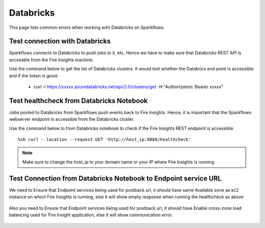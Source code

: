 Databricks
===========

This page lists common errors when working with Databricks on Sparkflows.

Test connection with Databricks
-------------

Sparkflows connects to Databricks to push jobs to it, etc. Hence we have to make sure that Databricks REST API is accessble from the Fire Insights machine.

Use the command below to get the list of Databricks clusters. It would test whether the Databrics end point is accessible and if the token is good:

  * curl -i https://xxxxx.azuredatabricks.net/api/2.0/clusters/get -H "Authorization: Bearer xxxxx"


Test healthcheck from Databricks Notebook
-----

Jobs posted to Databricks from Sparkflows push events back to Fire Insights. Hence, it is important that the Sparkflows webserver endpoint is accessible from the Databricks cluster.

Use the command below to from Databricks notebook to check if the Fire Insights REST endpoint is accessible.

::

    %sh curl --location --request GET 'http://host_ip:8080/healthcheck'
    
    
.. figure:: ../_assets/operating/operations/healthcheck.PNG
   :alt: operations
   :width: 80%

.. note::  Make sure to change the host_ip to your domain name or your IP where Fire Insights is running.


Test Connection from Databricks Notebook to Endpoint service URL
----

We need to Ensure that Endpoint services being used for postback url, it should have same Available zone as ec2 instance on which Fire Insights is running, else it will show empty response when running the healthcheck as above

.. figure:: ../_assets/operating/operations/end_2.PNG
   :alt: operations
   :width: 60%
   
.. figure:: ../_assets/operating/operations/end_3.PNG
   :alt: operations
   :width: 60%   


Also you need to Ensure that Endpoint services being used for postback url, it should have Enable cross-zone load balancing used for Fire Insight application, else it will show communication error.

.. figure:: ../_assets/operating/operations/cross_zone.PNG
   :alt: operations
   :width: 60% 
